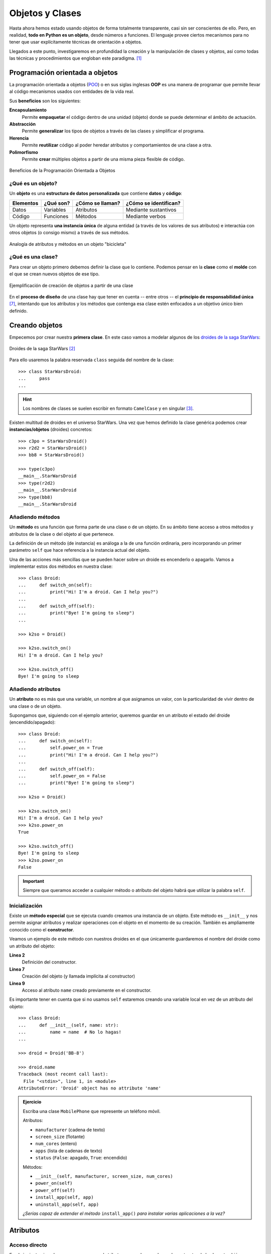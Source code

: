 ################
Objetos y Clases
################

.. image:: img/rabie-madaci-skx1Rn6LW9I-unsplash.jpg

Hasta ahora hemos estado usando objetos de forma totalmente transparente, casi sin ser conscientes de ello. Pero, en realidad, **todo en Python es un objeto**, desde números a funciones. El lenguaje provee ciertos mecanismos para no tener que usar explícitamente técnicas de orientación a objetos.

Llegados a este punto, investigaremos en profundidad la creación y la manipulación de clases y objetos, así como todas las técnicas y procedimientos que engloban este paradigma. [#things-unsplash]_

********************************
Programación orientada a objetos
********************************

La programación orientada a objetos (`POO`_) o en sus siglas inglesas **OOP** es una manera de programar que permite llevar al código mecanismos usados con entidades de la vida real.

Sus **beneficios** son los siguientes:

**Encapsulamiento**
    Permite **empaquetar** el código dentro de una unidad (objeto) donde se puede determinar el ámbito de actuación.
**Abstracción**
    Permite **generalizar** los tipos de objetos a través de las clases y simplificar el programa.
**Herencia**
    Permite **reutilizar** código al poder heredar atributos y comportamientos de una clase a otra.
**Polimorfismo**
    Permite **crear** múltiples objetos a partir de una misma pieza flexible de código.

.. figure:: img/oop.jpg
    :align: center

    Beneficios de la Programación Orientada a Objetos

¿Qué es un objeto?
==================

Un **objeto** es una **estructura de datos personalizada** que contiene **datos** y **código**:

+-----------+-----------+------------------+-----------------------+
| Elementos | ¿Qué son? | ¿Cómo se llaman? | ¿Cómo se identifican? |
+===========+===========+==================+=======================+
| Datos     | Variables | Atributos        | Mediante sustantivos  |
+-----------+-----------+------------------+-----------------------+
| Código    | Funciones | Métodos          | Mediante verbos       |
+-----------+-----------+------------------+-----------------------+

Un objeto representa **una instancia única** de alguna entidad (a través de los valores de sus atributos) e interactúa con otros objetos (o consigo mismo) a través de sus métodos.

.. figure:: img/bike-object.jpg
    :align: center

    Analogía de atributos y métodos en un objeto "bicicleta"

¿Qué es una clase?
==================

Para crear un objeto primero debemos definir la clase que lo contiene. Podemos pensar en la **clase** como el **molde** con el que se crean nuevos objetos de ese tipo.

.. figure:: img/mold.png
    :align: center

    Ejemplificación de creación de objetos a partir de una clase

En el **proceso de diseño** de una clase hay que tener en cuenta -- entre otros -- el **principio de responsabilidad única** [#solid-principles]_, intentando que los atributos y los métodos que contenga esa clase estén enfocados a un objetivo único bien definido.

***************
Creando objetos
***************

Empecemos por crear nuestra **primera clase**. En este caso vamos a modelar algunos de los `droides de la saga StarWars`_:

.. figure:: img/starwars-droids.jpg
    :align: center

    Droides de la saga StarWars [#starwars-droids]_

Para ello usaremos la palabra reservada ``class`` seguida del nombre de la clase::

    >>> class StarWarsDroid:
    ...     pass
    ...

.. hint:: Los nombres de clases se suelen escribir en formato ``CamelCase`` y en singular [#pep8]_.

Existen multitud de droides en el universo StarWars. Una vez que hemos definido la clase genérica podemos crear **instancias/objetos** (droides) concretos::

    >>> c3po = StarWarsDroid()
    >>> r2d2 = StarWarsDroid()
    >>> bb8 = StarWarsDroid()

    >>> type(c3po)
    __main__.StarWarsDroid
    >>> type(r2d2)
    __main__.StarWarsDroid
    >>> type(bb8)
    __main__.StarWarsDroid


Añadiendo métodos
=================

Un **método** es una función que forma parte de una clase o de un objeto. En su ámbito tiene acceso a otros métodos y atributos de la clase o del objeto al que pertenece.

La definición de un método (de instancia) es análoga a la de una función ordinaria, pero incorporando un primer parámetro ``self`` que hace referencia a la instancia actual del objeto.

Una de las acciones más sencillas que se pueden hacer sobre un droide es encenderlo o apagarlo. Vamos a implementar estos dos métodos en nuestra clase::

    >>> class Droid:
    ...     def switch_on(self):
    ...         print("Hi! I'm a droid. Can I help you?")
    ...
    ...     def switch_off(self):
    ...         print("Bye! I'm going to sleep")
    ...

    >>> k2so = Droid()

    >>> k2so.switch_on()
    Hi! I'm a droid. Can I help you?

    >>> k2so.switch_off()
    Bye! I'm going to sleep

Añadiendo atributos
===================

Un **atributo** no es más que una variable, un nombre al que asignamos un valor, con la particularidad de vivir dentro de una clase o de un objeto.

Supongamos que, siguiendo con el ejemplo anterior, queremos guardar en un atributo el estado del droide (encendido/apagado)::

    >>> class Droid:
    ...     def switch_on(self):
    ...         self.power_on = True
    ...         print("Hi! I'm a droid. Can I help you?")
    ...
    ...     def switch_off(self):
    ...         self.power_on = False
    ...         print("Bye! I'm going to sleep")

    >>> k2so = Droid()

    >>> k2so.switch_on()
    Hi! I'm a droid. Can I help you?
    >>> k2so.power_on
    True

    >>> k2so.switch_off()
    Bye! I'm going to sleep
    >>> k2so.power_on
    False

.. important::
    Siempre que queramos acceder a cualquier método o atributo del objeto habrá que utilizar la palabra ``self``.

Inicialización
==============

Existe un **método especial** que se ejecuta cuando creamos una instancia de un objeto. Este método es ``__init__`` y nos permite asignar atributos y realizar operaciones con el objeto en el momento de su creación. También es ampliamente conocido como el **constructor**. 

Veamos un ejemplo de este método con nuestros droides en el que únicamente guardaremos el nombre del droide como un atributo del objeto:

.. code-block::
    :linenos:

    >>> class Droid:
    ...     def __init__(self, name: str):
    ...         self.name = name
    ...

    >>> droid = Droid('BB-8')

    >>> droid.name
    'BB-8'

**Línea 2**
    Definición del constructor.
**Línea 7**
    Creación del objeto (y llamada implícita al constructor)
**Línea 9**
    Acceso al atributo ``name`` creado previamente en el constructor.

Es importante tener en cuenta que si no usamos ``self`` estaremos creando una variable local en vez de un atributo del objeto::

    >>> class Droid:
    ...     def __init__(self, name: str):
    ...         name = name  # No lo hagas!
    ...

    >>> droid = Droid('BB-8')

    >>> droid.name
    Traceback (most recent call last):
      File "<stdin>", line 1, in <module>
    AttributeError: 'Droid' object has no attribute 'name'


.. admonition:: Ejercicio
    :class: exercise

    Escriba una clase ``MobilePhone`` que represente un teléfono móvil.

    Atributos:

    - ``manufacturer`` (cadena de texto)
    - ``screen_size`` (flotante)
    - ``num_cores`` (entero)
    - ``apps`` (lista de cadenas de texto)
    - ``status`` (``False``: apagado, ``True``: encendido)

    Métodos:

    - ``__init__(self, manufacturer, screen_size, num_cores)``
    - ``power_on(self)``
    - ``power_off(self)``
    - ``install_app(self, app)``
    - ``uninstall_app(self, app)``

    *¿Serías capaz de extender el método* ``install_app()`` *para instalar varias aplicaciones a la vez?*

    .. only:: html
    
        | Plantilla: :download:`mobile.py <files/mobile.py>`
        | Tests: :download:`test_mobile.py <files/test_mobile.py>`
        | Lanzar tests: ``pytest -xq test_mobile.py``

*********
Atributos
*********

Acceso directo
==============

En el siguiente ejemplo vemos que, aunque el atributo ``name`` se ha creado en el constructor de la clase, también podemos modificarlo desde "fuera" con un acceso directo::

    >>> class Droid:
    ...     def __init__(self, name: str):
    ...         self.name = name
    ...

    >>> droid = Droid('C-3PO')

    >>> droid.name
    'C-3PO'

    >>> droid.name = 'waka-waka'  # esto sería válido!

.. note::
    Nótese el acceso a los atributos con ``obj.attribute`` en vez de lo que veníamos usando en :ref:`diccionarios <core/datastructures/dicts:diccionarios>` donde hay que escribir "un poco más" ``obj['attribute']``.

Propiedades
===========

Como hemos visto previamente, los atributos definidos en un objeto son accesibles públicamente. Esto puede parecer extraño a personas que vengan de otros lenguajes de programación (véase Java). En Python existe un cierto "sentido de la responsabilidad" a la hora de programar y manejar este tipo de situaciones: Casi todo es posible a priori pero se debe controlar explícitamente.

Una posible solución "pitónica" para la privacidad de los atributos es el uso de **propiedades**. La forma más común de aplicar propiedades es mediante el uso de :ref:`decoradores <core/modularity/functions:Decoradores>`:

- ``@property`` para leer el valor de un atributo.
- ``@name.setter`` para escribir el valor de un atributo.

Veamos un ejemplo en el que estamos ofuscando el nombre del droide a través de propiedades::

    >>> class Droid:
    ...     def __init__(self, name: str):
    ...         self.hidden_name = name
    ...
    ...     @property
    ...     def name(self) -> str:
    ...         print('inside the getter')
    ...         return self.hidden_name
    ...
    ...     @name.setter
    ...     def name(self, name: str) -> None:
    ...         print('inside the setter')
    ...         self.hidden_name = name
    ...

    >>> droid = Droid('N1-G3L')

    >>> droid.name
    inside the getter
    'N1-G3L'

    >>> droid.name = 'Nigel'
    inside the setter

    >>> droid.name
    inside the getter
    'Nigel'

En cualquier caso, seguimos pudiendo acceder directamente a ``.hidden_name``::

    >>> droid.hidden_name
    'Nigel'

Incluso podemos cambiar su valor::

    >>> droid.hidden_name = 'waka-waka'

    >>> droid.name
    inside the getter
    'waka-waka'

Valores calculados
------------------

Una propiedad también se puede usar para devolver un **valor calculado** (o computado).

A modo de ejemplo, supongamos que la altura del periscopio de los droides astromecánicos se calcula siempre como un porcentaje de su altura. Veamos cómo implementarlo::

    >>> class AstromechDroid:
    ...     def __init__(self, name: str, height: float):
    ...         self.name = name
    ...         self.height = height
    ...
    ...     @property
    ...     def periscope_height(self) -> float:
    ...         return 0.3 * self.height
    ...

    >>> droid = AstromechDroid('R2-D2', 1.05)

    >>> droid.periscope_height  # podemos acceder como atributo
    0.315

    >>> droid.periscope_height = 10  # no podemos modificarlo
    Traceback (most recent call last):
      File "<stdin>", line 1, in <module>
    AttributeError: can't set attribute

Las propiedades **no pueden recibir parámetros** ya que no tiene sentido semánticamente::

    >>> class AstromechDroid:
    ...     def __init__(self, name: str, height: float):
    ...         self.name = name
    ...         self.height = height
    ...
    ...     @property
    ...     def periscope_height(self, from_ground: bool = False) -> float:
    ...         height_factor = 1.3 if from_ground else 0.3
    ...         return height_factor * self.height
    ...

    >>> droid = AstromechDroid('R2-D2', 1.05)

    >>> droid.periscope_height
    0.315

    >>> droid.periscope_height(from_ground=True)
    Traceback (most recent call last):
      File "<stdin>", line 1, in <module>
    TypeError: 'float' object is not callable

En este caso tendríamos que implementar un método para resolver el escenario planteado.

.. hint:: La ventaja de usar valores calculados sobre simples atributos es que el cambio de valor en un atributo no asegura que actualicemos otro atributo, y además siempre podremos modificar directamente el valor del atributo, con lo que podríamos obtener efectos colaterales indeseados.


Ocultando atributos
===================

Python tiene una convención sobre aquellos atributos que queremos hacer **"privados"** (u ocultos): comenzar el nombre con doble subguión ``__``

.. code-block::

    >>> class Droid:
    ...     def __init__(self, name: str):
    ...         self.__name = name
    ...

    >>> droid = Droid('BC-44')

    >>> droid.__name  # efectivamente no aparece como atributo
    Traceback (most recent call last):
      File "<stdin>", line 1, in <module>
    AttributeError: 'Droid' object has no attribute '__name'

Lo que realmente ocurre tras el telón se conoce como "*name mangling*" y consiste en modificar el nombre del atributo incorporado la clase como un prefijo. Sabiendo esto podemos acceder al valor del atributo supuestamente privado::

    >>> droid._Droid__name
    'BC-44'

.. note::
    La filosofía de Python permite hacer casi cualquier cosa con los objetos que se manejan, eso sí, el sentido de la responsabilidad se traslada a la persona que desarrolla e incluso a la persona que hace uso del objeto.

Atributos de clase
==================

Podemos asignar atributos a las clases y serán heredados por todos los objetos instanciados de esa clase.

A modo de ejemplo, en un principio, todos los droides están diseñados para que obedezcan a su dueño. Esto lo conseguiremos a nivel de clase, salvo que ese comportamiento se sobreescriba::

    >>> class Droid:
    ...     obeys_owner = True  # obedece a su dueño
    ...

    >>> good_droid = Droid()
    >>> good_droid.obeys_owner
    True

    >>> t1000 = Droid()  # T-1000 (Terminator)
    >>> t1000.obeys_owner = False
    >>> t1000.obeys_owner
    False

    >>> Droid.obeys_owner  # el cambio no afecta a nivel de clase
    True

.. tip::
    Los atributos de clase son accesibles tanto desde la clase como desde las instancias creadas.

A tener en cuenta lo siguiente:

- Si modificamos un atributo de clase desde un objeto, sólo modificamos el valor en el objeto y no en la clase.
- Si modificamos un atributo de clase desde una clase, **modificamos el valor en todos los objetos pasados y futuros**.

Veamos un ejemplo de esto último:

.. code-block::
    :emphasize-lines: 13

    >>> class Droid:
    ...     obeys_owner = True
    ...

    >>> droid1 = Droid()
    >>> droid1.obeys_owner
    True

    >>> droid2 = Droid()
    >>> droid2.obeys_owner
    True

    >>> Droid.obeys_owner = False  # cambia pasado y futuro

    >>> droid1.obeys_owner
    False
    >>> droid2.obeys_owner
    False

    >>> droid3 = Droid()
    >>> droid3.obeys_owner
    False

*******
Métodos
*******

Métodos de instancia
====================

Un **método de instancia** es un método que modifica o accede al estado del objeto al que hace referencia. Recibe ``self`` como primer parámetro, el cual se convierte en el propio objeto sobre el que estamos trabajando. Python envía este argumento de forma transparente: no hay que pasarlo como argumento.

Veamos un ejemplo en el que, además del constructor, creamos un método de instancia para desplazar un droide:

.. code-block::
    :emphasize-lines: 6

    >>> class Droid:
    ...     def __init__(self, name: str):  # método de instancia -> constructor
    ...         self.name = name
    ...         self.covered_distance = 0
    ...
    ...     def move_up(self, steps: int) -> None:  # método de instancia
    ...         self.covered_distance += steps
    ...         print(f'Moving {steps} steps')
    ...

    >>> droid = Droid('C1-10P')

    >>> droid.move_up(10)
    Moving 10 steps

Métodos de clase
================

Un **método de clase** es un método que modifica o accede al estado de la clase a la que hace referencia. Recibe ``cls`` como primer parámetro, el cual se convierte en la propia clase sobre la que estamos trabajando. Python envía este argumento de forma transparente. La identificación de estos métodos se completa aplicando el decorador ``@classmethod`` a la función.

Veamos un ejemplo en el que implementamos un método de clase que indica el número de droides que hemos creado:

.. code-block::
    :emphasize-lines: 7,8

    >>> class Droid:
    ...     count = 0
    ...
    ...     def __init__(self):
    ...         Droid.count += 1
    ...
    ...     @classmethod
    ...     def total_droids(cls) -> None:
    ...         print(f'{cls.count} droids built so far!')
    ...

    >>> droid1 = Droid()
    >>> droid2 = Droid()
    >>> droid3 = Droid()

    >>> Droid.total_droids()
    3 droids built so far!

.. hint::
    El nombre ``cls`` es sólo una convención. Este parámetro puede llamarse de otra manera, pero seguir el estándar ayuda a la legibilidad.

Métodos estáticos
=================

Un **método estático** es un método que no "debería" modificar el estado del objeto ni de la clase. No recibe ningún parámetro especial. La identificación de estos métodos se completa aplicando el decorador ``@staticmethod`` a la función.

Veamos un ejemplo en el que creamos un método estático para devolver las categorías de droides que existen en StarWars:

.. code-block::
    :emphasize-lines: 5,6

    >>> class Droid:
    ...     def __init__(self):
    ...         pass
    ...
    ...     @staticmethod
    ...     def get_droids_categories() -> list[str]:
    ...         return ['Messeger', 'Astromech', 'Power', 'Protocol']
    ...

    >>> Droid.get_droids_categories()
    ['Messeger', 'Astromech', 'Power', 'Protocol']

Métodos decorados
-----------------

Es posible que, según el escenario, queramos decorar ciertos métodos de nuestra clase. Esto es posible siguiendo la misma estructura de :ref:`decoradores <core/modularity/functions:decoradores>` que ya hemos visto, pero con ciertos matices.

A continuación un ejemplo en el que creamos un decorador para auditar las acciones de un droide y saber quién ha hecho qué::

    >>> class Droid:
    ...     @staticmethod
    ...     def audit(method):
    ...         def wrapper(self, *args, **kwargs):
    ...             print(f'Droid {self.name} running {method.__name__}')
    ...             return method(self, *args, **kwargs)
    ...         return wrapper
    ...
    ...     def __init__(self, name: str):
    ...         self.name = name
    ...         self.pos = [0, 0]
    ...
    ...     @audit
    ...     def move(self, x: int, y: int):
    ...         self.pos[0] += x
    ...         self.pos[1] += y
    ...
    ...     @audit
    ...     def reset(self):
    ...         self.pos = [0, 0]
    
    >>> droid = Droid('B1')
    
    >>> droid.move(1, 1)
    Droid B1 running move
    
    >>> droid.reset()
    Droid B1 running reset

El decorador se puede poner dentro o fuera de la clase. Por una cuestión de encapsulamiento podría tener sentido dejarlo dentro de la clase como método estático.

.. tip::
    También es posible aplicar esta misma técnica usando :ref:`decoradores con parámetros <core/modularity/functions:decoradores con parámetros>`.

Métodos mágicos
===============

|advlev|

Cuando escribimos ``'hello world' * 3`` ¿cómo sabe el objeto ``'hello world'`` lo que debe hacer para multiplicarse con el objeto entero ``3``? O dicho de otra forma, ¿cuál es la implementación del operador ``*`` para "strings" e "int"? En valores numéricos puede parecer evidente (siguiendo los operadores matemáticos), pero no es así para otros objetos.  La solución que proporciona Python para estas (y otras) situaciones son los **métodos mágicos**.

Los métodos mágicos empiezan y terminan por doble subguión ``__`` (es por ello que también se les conoce como "dunder-methods"). Uno de los "dunder-methods" más famosos es el constructor de una clase: ``__init__()``.

.. important:: Digamos que los métodos mágicos se "disparan" de manera transparente cuando utilizamos ciertas estructuras y expresiones del lenguaje.

Para el caso de los operadores, existe un método mágico asociado (que podemos personalizar). Por ejemplo la comparación de dos objetos se realiza con el método ``__eq__()``:

.. figure:: img/magic-methods.png
    :align: center

    Equivalencia entre operador y método mágico

Extrapolando esta idea a nuestro universo StarWars, podríamos establecer que dos droides son iguales si su nombre es igual, independientemente de que tengan distintos números de serie:

.. code-block::
    :emphasize-lines: 6,7

    >>> class Droid:
    ...     def __init__(self, name: str, serial_number: int):
    ...         self.name = name
    ...         self.serial_number = serial_number
    ...
    ...     def __eq__(self, droid: Droid) -> bool:
    ...         return self.name == droid.name
    ...

    >>> droid1 = Droid('C-3PO', 43974973242)
    >>> droid2 = Droid('C-3PO', 85094905984)

    >>> droid1 == droid2  # llamada implícita a __eq__
    True

    >>> droid1.__eq__(droid2)
    True

.. tip::
    | Para poder utilizar la anotación de tipo ``Droid`` necesitamos añadir la siguiente línea al principio de nuestro código:  
    | ``from __future__ import annotations``
    

.. figure:: img/magic-methods-list.jpg
    :align: center

    Métodos mágicos para comparaciones y operaciones matemáticas

.. note:: Los métodos mágicos no sólo están restringidos a operadores de comparación o matemáticos. Existen muchos otros en la documentación oficial de Python, donde son llamados `métodos especiales`_.

Veamos un ejemplo en el que "sumamos" dos droides. Esto se podría ver como una fusión. Supongamos que la suma de dos droides implica: a) que el nombre del droide resultante es la concatenación de los nombres de los droides de entrada; b) que la energía del droide resultante es la suma de la energía de los droides de entrada::

    >>> class Droid:
    ...     def __init__(self, name: str, power: int):
    ...         self.name = name
    ...         self.power = power
    ...
    ...     def __add__(self, other: Droid) -> Droid:
    ...         new_name = self.name + '-' + other.name
    ...         new_power = self.power + other.power
    ...         return Droid(new_name, new_power)  # Hay que devolver un objeto de tipo Droid
    ...

    >>> droid1 = Droid('C3PO', 45)
    >>> droid2 = Droid('R2D2', 91)

    >>> droid3 = droid1 + droid2

    >>> print(f'Fusion droid:\n{droid3.name} with power {droid3.power}')
    Fusion droid:
    C3PO-R2D2 with power 136

.. tip::
    En este tipo de métodos mágicos el parámetro suele llamarse ``other`` haciendo referencia al "otro" objeto que entra en la operación. Es una convención.

Sobrecarga de operadores
------------------------

¿Y si sumamos un droide con un entero? Supongamos que nuestra semántica es que si sumamos un número entero a un droide, éste aumenta su energía en el valor sumado. ¿Podríamos añadir también este comportamiento al operador suma?

Aunque en Python no existe técnicamente la "sobrecarga de funciones", sí que podemos simularla identificando el tipo del objeto que nos pasan y realizando acciones en base a ello:

.. code-block::
    :emphasize-lines: 7,10

    >>> class Droid:
    ...     def __init__(self, name: str, power: int):
    ...         self.name = name
    ...         self.power = power
    ...
    ...     def __add__(self, other: Droid | int) -> Droid:
    ...         if isinstance(other, Droid):
    ...             new_name = self.name + '-' + other.name
    ...             new_power = self.power + other.power
    ...         if isinstance(other, int):
    ...             new_name = self.name
    ...             new_power = self.power + other
    ...         return Droid(new_name, new_power)
    ...

    >>> droid = Droid('L3-37', 75)

    >>> powerful_droid = droid + 25

    >>> powerful_droid.power
    100

``__str__``
-----------

Uno de los métodos mágicos más utilizados es ``__str__`` y permite establecer la forma en la que un objeto es representado como *cadena de texto*::

    >>> class Droid:
    ...     def __init__(self, name: str, serial_number: int):
    ...         self.serial_number = serial_number
    ...         self.name = name
    ...
    ...     def __str__(self) -> str:
    ...         return f'🤖 Droid "{self.name}" serial-no {self.serial_number}'
    ...

    >>> droid = Droid('K-2SO', 8403898409432)

    >>> print(droid)  # llamada a droid.__str__()
    🤖 Droid "K-2SO" serial-no 8403898409432

    >>> str(droid)
    '🤖 Droid "K-2SO" serial-no 8403898409432'

    >>> f'Droid -> {droid}'
    'Droid -> 🤖 Droid "K-2SO" serial-no 8403898409432'

.. admonition:: Ejercicio
    :class: exercise

    Defina una clase ``Fraction`` que represente una fracción con numerador y denominador enteros y utilice los métodos mágicos para poder sumar, restar, multiplicar y dividir estas fracciones.

    Además de esto, necesitaremos:

    - ``gcd(a, b)`` como **método estático** siguiendo el *algoritmo de Euclides* para calcular el máximo común divisor entre ``a`` y ``b``.
    - ``__init__(self, num, den)`` para construir una fracción (incluyendo simplificación de sus términos mediante el método ``gcd()``.
    - ``__str__(self)`` para representar una fracción.

    Algoritmo de Euclides::

        def gcd(a: int, b: int) -> int:
            ''' Algoritmo de Euclides para el cálculo del Máximo Común Divisor. '''
            while b > 0:
                a, b = b, a % b
            return a

    Compruebe que se cumplen las siguientes igualdades:

    .. math::

        \bigg[ \frac{25}{30} + \frac{40}{45} = \frac{31}{18} \bigg] \hspace{5mm}
        \bigg[ \frac{25}{30} - \frac{40}{45} = \frac{-1}{18} \bigg] \hspace{5mm}
        \bigg[ \frac{25}{30} * \frac{40}{45} = \frac{20}{27} \bigg] \hspace{5mm}
        \bigg[ \frac{25}{30} / \frac{40}{45} = \frac{15}{16} \bigg]

    .. only:: html
    
        | Plantilla: :download:`fraction.py <files/fraction.py>`
        | Tests: :download:`test_fraction.py <files/test_fraction.py>`
        | Lanzar tests: ``pytest -xq test_fraction.py``

Gestores de contexto
--------------------

Otra de las aplicaciones de los métodos mágicos (especiales) que puede ser interesante es la de los **gestores de contexto**. Se trata de un bloque de código en Python que engloba una serie de acciones a la entrada y a la salida del mismo.

Hay dos métodos que son utilizados para implementar los gestores de contexto:

``__enter__()``
    Acciones que se llevan a cabo al entrar al contexto.
``__exit__()``
    Acciones que se llevan a cabo al salir del contexto.

Veamos un ejemplo en el que implementamos un gestor de contexto que mide tiempos de ejecución::

    >>> from time import time

    >>> class Timer():
    ...     def __enter__(self):
    ...         self.start = time()
    ...
    ...     def __exit__(self, exc_type, exc_value, exc_traceback):
    ...         # Omit exception handling
    ...         self.end = time()
    ...         exec_time = self.end - self.start
    ...         print(f'Execution time (seconds): {exec_time:.5f}')
    ...

Ahora podemos probar nuestro gestor de contexto con un ejemplo concreto. La forma de "activar" el contexto es usar la sentencia ``with`` seguida del símbolo que lo gestiona::

    >>> with Timer():
    ...     for _ in range(1_000_000):
    ...         x = 2 ** 20
    ...
    Execution time (seconds): 0.05283

    >>> with Timer():
    ...     x = 0
    ...     for _ in range(1_000_000):
    ...         x += 2 ** 20
    ...
    Execution time (seconds): 0.08749

Volviendo a los droides de la saga StarWars, vamos a crear un gestor de contexto que "congele" un droide para resetear su distancia recorrida::

    >>> class Droid:
    ...     def __init__(self, name: str):
    ...         self.name = name
    ...         self.covered_distance = 0
    ...
    ...     def move_up(self, steps: int) -> None:
    ...         self.covered_distance += steps
    ...         print(f'Moving {steps} steps')
    ...
    
    >>> class FrozenDroid:  # Gestor de contexto!
    ...     def __enter__(self, name: str):
    ...         self.droid = Droid(name)
    ...         return self.droid
    ...     def __exit__(self, *args):
    ...         self.droid.covered_distance = 0
    ...

Veamos este gestor de contexto en acción::

    >>> with FrozenDroid() as droid:
    ...     droid.move_up(10)
    ...     droid.move_up(20)
    ...     droid.move_up(30)
    ...     print(droid.covered_distance)
    ...
    Moving 10 steps
    Moving 20 steps
    Moving 30 steps
    60

    >>> droid.covered_distance  # Distancia reseteada!
    0

********
Herencia
********

|intlev|

La **herencia** consiste en **construir una nueva clase partiendo de una clase existente**, pero que añade o modifica ciertos aspectos. La herencia se considera una buena práctica de programación tanto para *reutilizar código* como para *realizar generalizaciones*.

.. figure:: img/inheritance.jpg
    :align: center

    Nomenclatura de clases en la herencia [#freepik-icons]_

.. note:: Cuando se utiliza herencia, la clase derivada, de forma automática, puede usar todo el código de la clase base sin necesidad de copiar nada explícitamente.

Heredar desde una clase base
============================

Para que una clase "herede" de otra, basta con indicar la clase base entre paréntesis en la definición de la clase derivada.

Sigamos con el ejemplo: Una de las grandes categorías de droides en StarWars es la de `droides de protocolo`_. Vamos a crear una herencia sobre esta idea::

    >>> class Droid:
    ...     ''' Clase Base '''
    ...     pass
    ...

    >>> class ProtocolDroid(Droid):
    ...     ''' Clase Derivada '''
    ...     pass
    ...

    >>> issubclass(ProtocolDroid, Droid)  # comprobación de herencia
    True

    >>> r2d2 = Droid()
    >>> c3po = ProtocolDroid()

Vamos a añadir un par de métodos a la clase base, y analizar su comportamiento::

    >>> class Droid:
    ...     def switch_on(self):
    ...         print("Hi! I'm a droid. Can I help you?")
    ...
    ...     def switch_off(self):
    ...         print("Bye! I'm going to sleep")
    ...

    >>> class ProtocolDroid(Droid):
    ...     pass
    ...

    >>> r2d2 = Droid()
    >>> c3po = ProtocolDroid()

    >>> r2d2.switch_on()
    Hi! I'm a droid. Can I help you?

    >>> c3po.switch_on()  # método heredado de Droid
    Hi! I'm a droid. Can I help you?

    >>> r2d2.switch_off()
    Bye! I'm going to sleep

Sobreescribir un método
=======================

Como hemos visto, una clase derivada hereda todo lo que tiene su clase base. Pero en muchas ocasiones nos interesa modificar el comportamiento de esta herencia.

En el ejemplo vamos a modificar el comportamiento del método ``switch_on()`` para la clase derivada::

    >>> class Droid:
    ...     def switch_on(self):
    ...         print("Hi! I'm a droid. Can I help you?")
    ...
    ...     def switch_off(self):
    ...         print("Bye! I'm going to sleep")
    ...

    >>> class ProtocolDroid(Droid):
    ...     def switch_on(self):
    ...         print("Hi! I'm a PROTOCOL droid. Can I help you?")
    ...

    >>> r2d2 = Droid()
    >>> c3po = ProtocolDroid()

    >>> r2d2.switch_on()
    Hi! I'm a droid. Can I help you?

    >>> c3po.switch_on()  # método heredado pero sobreescrito
    Hi! I'm a PROTOCOL droid. Can I help you?

Añadir un método
================

La clase derivada también puede añadir métodos que no estaban presentes en su clase base. En el siguiente ejemplo vamos a añadir un método ``translate()`` que permita a los *droides de protocolo* traducir cualquier mensaje:

.. code-block::
    :emphasize-lines: 13

    >>> class Droid:
    ...     def switch_on(self):
    ...         print("Hi! I'm a droid. Can I help you?")
    ...
    ...     def switch_off(self):
    ...         print("Bye! I'm going to sleep")
    ...

    >>> class ProtocolDroid(Droid):
    ...     def switch_on(self):
    ...         print("Hi! I'm a PROTOCOL droid. Can I help you?")
    ...
    ...     def translate(self, msg: str, *, from_lang: str) -> str:
    ...         ''' Translate from language to Human understanding '''
    ...         return f'{msg} means "ZASCA" in {from_lang}'

    >>> r2d2 = Droid()
    >>> c3po = ProtocolDroid()

    >>> c3po.translate('kiitos', from_lang='Huttese')  # idioma de Watoo
    kiitos means "ZASCA" in Huttese

    >>> r2d2.translate('kiitos', from_lang='Huttese')  # droide genérico no puede traducir
    Traceback (most recent call last):
      File "<stdin>", line 1, in <module>
    AttributeError: 'Droid' object has no attribute 'translate'

Con esto ya hemos aportado una personalidad diferente a los droides de protocolo, a pesar de que heredan de la clase genérica de droides de StarWars.

Accediendo a la clase base
==========================

Puede darse la situación en la que tengamos que acceder desde la clase derivada a métodos o atributos de la clase base. Python ofrece ``super()`` como mecanismo para ello.

Veamos un ejemplo más elaborado con nuestros droides:

.. code-block::
    :emphasize-lines: 8

    >>> class Droid:
    ...     def __init__(self, name: str):
    ...         self.name = name
    ...

    >>> class ProtocolDroid(Droid):
    ...     def __init__(self, name: str, languages: list[str]):
    ...         super().__init__(name)  # llamada al constructor de la clase base
    ...         self.languages = languages
    ...

    >>> droid = ProtocolDroid('C-3PO', ['Ewokese', 'Huttese', 'Jawaese'])

    >>> droid.name  # fijado en el constructor de la clase base
    'C-3PO'

    >>> droid.languages  # fijado en el constructor de la clase derivada
    ['Ewokese', 'Huttese', 'Jawaese']    

Herencia múltiple
=================

|advlev|

Aunque no está disponible en todos los lenguajes de programación, Python sí permite heredar de **múltiples clases base**.

Si en una clase se hace referencia a un método o atributo que no existe, Python lo buscará en todas sus clases base. Es posible que exista una *colisión* en caso de que el método o el atributo buscado esté, a la vez, en varias clases base. En este caso, Python resuelve el conflicto a través del **orden de resolución de métodos** [#mro]_.

Supongamos que queremos modelar la siguiente estructura de clases con *herencia múltiple*:

.. figure:: img/multiple-inheritance.jpg
    :align: center

    Ejemplo de herencia múltiple [#starwars-fandom]_
   
.. code-block::
    :emphasize-lines: 16,20

    >>> class Droid:
    ...     def greet(self):
    ...         return 'Here a droid'
    ...

    >>> class ProtocolDroid(Droid):
    ...     def greet(self):
    ...         return 'Here a protocol droid'
    ...

    >>> class AstromechDroid(Droid):
    ...     def greet(self):
    ...         return 'Here an astromech droid'
    ...

    >>> class SuperDroid(ProtocolDroid, AstromechDroid):
    ...     pass
    ...

    >>> class HyperDroid(AstromechDroid, ProtocolDroid):
    ...     pass
    

Todas las clases en Python disponen de un método especial llamado ``mro()`` que devuelve una lista de las clases que se visitarían en caso de acceder a un método o a un atributo. También existe el atributo ``__mro__`` como una tupla de esas mismas clases::

    >>> SuperDroid.mro()
    [__main__.SuperDroid,
     __main__.ProtocolDroid,
     __main__.AstromechDroid,
     __main__.Droid,
     object]

    >>> HyperDroid.__mro__
    (__main__.HyperDroid,
     __main__.AstromechDroid,
     __main__.ProtocolDroid,
     __main__.Droid,
     object)

Veamos el resultado de la llamada a los métodos definidos::

    >>> super_droid = SuperDroid()
    >>> hyper_droid = HyperDroid()

    >>> super_droid.greet()
    'Here a protocol droid'

    >>> hyper_droid.greet()
    'Here an astromech droid'

Todos los objetos en Python heredan, en primera instancia, de ``object``. Esto se puede comprobar con el correspondiente ``mro()`` de cada objeto::

    >>> int.mro()
    [int, object]

    >>> str.mro()
    [str, object]

    >>> float.mro()
    [float, object]

    >>> tuple.mro()
    [tuple, object]

    >>> list.mro()
    [list, object]

    >>> bool.mro()  # Un booleano también es un entero!
    [bool, int, object]

Mixins
======

Hay situaciones en la que nos interesa incorporar una clase base "independiente" de la jerarquía establecida, y sólo a efectos de **tareas auxiliares**. Esta aproximación podría ayudar a evitar *colisiones* en métodos o atributos reduciendo la ambigüedad que añade la herencia múltiple. Estas clases auxiliares reciben el nombre de **"mixins"**.

Veamos un ejemplo en el que usamos un "mixin" para mostrar las variables de un objeto::

    >>> class Instrospection:
    ...     def dig(self):
    ...         print(vars(self))  # vars devuelve las variables del argumento
    ...
    ... class Droid(Instrospection):
    ...     pass
    ...

    >>> droid = Droid()

    >>> droid.code = 'DN-LD'
    >>> droid.num_feet = 2
    >>> droid.type = 'Power Droid'

    >>> droid.dig()
    {'code': 'DN-LD', 'num_feet': 2, 'type': 'Power Droid'}

.. admonition:: Ejercicio
    :class: exercise

    Dada la siguiente estructura/herencia que representa diferentes clases de ficheros:

    .. image:: img/files-inheritance.jpg

    Se pide lo siguiente:

    1. Cree las **3 clases** de la imagen anterior con la herencia señalada.
    2. Cree un objeto de tipo ``VideoFile`` con las siguientes características:

        - ``path``: /home/python/vanrossum.mp4
        - ``codec``: h264
        - ``geoloc``: (23.5454, 31.4343)
        - ``duration``: 487
        - ``dimensions``: (1920, 1080)
    3. Añada el contenido ``'audio/ogg'`` al fichero.
    4. Añada el contenido ``'video/webm'`` al fichero.
    5. Imprima por pantalla la ``info()`` de este objeto (el método ``info()`` debería retornar ``str`` y debería hacer uso de los métodos ``info()`` de las clases base).

    Salida esperada::

        /home/python/vanrossum.mp4 [size=19B]      # self.info() de File
        Codec: h264                                # ┐ 
        Geolocalization: (23.5454, 31.4343)        # ├ self.info() de MediaFile
        Duration: 487s                             # ┘ 
        Dimensions: (1920, 1080)                   # self.info() de VideoFile

    ► El método ``size()`` debe devolver el número total de caracteres sumando las longitudes de los elementos del atributo ``contents``.

    .. only:: html
    
        |solution| :download:`file-inheritance.py <files/file-inheritance.py>`

Agregación y composición
========================

Aunque la herencia de clases nos permite modelar una gran cantidad de casos de uso en términos de "**is-a**" (*es un*), existen muchas otras situaciones en las que la agregación o la composición son una mejor opción. En este caso una clase se compone de otras clases: hablamos de una relación "**has-a**" (*tiene un*).

Hay una sutil diferencia entre agregación y composición:

- La **composición** implica que el objeto utilizado no puede "funcionar" sin la presencia de su propietario.
- La **agregación** implica que el objeto utilizado puede funcionar por sí mismo.

.. figure:: img/aggregation-composition.jpg
    :align: center

    Agregación vs. Composición [#freepik-icons]_

Veamos un ejemplo de **agregación** en el que añadimos una herramienta a un droide::

    >>> class Tool:
    ...     def __init__(self, name: str):
    ...         self.name = name
    ...
    ...     def __str__(self):
    ...         return self.name.upper()
    ...
    ... class Droid:
    ...     def __init__(self, name: str, serial_number: int, tool: Tool):
    ...         self.name = name
    ...         self.serial_number = serial_number
    ...         self.tool = tool  # agregación
    ...
    ...     def __str__(self):
    ...         return f'Droid {self.name} armed with a {self.tool}'
    ...

    >>> lighter = Tool('lighter')
    >>> bb8 = Droid('BB-8', 48050989085439, lighter)

    >>> print(bb8)
    Droid BB-8 armed with a LIGHTER

*********
Iterables
*********

|advlev|

Un objeto en Python se dice **iterable** si implementa el **protocolo de iteración**. Este protocolo permite "entregar" un valor de cada vez en forma de secuencia.

Hay muchos tipos de datos iterables en Python que ya hemos visto: cadenas de texto, listas, tuplas, conjuntos, diccionarios, etc.

Para ser un **objeto iterable** sólo es necesario implementar el método mágico ``__iter__()``. Este método debe proporcionar una referencia al **objeto iterador** que es quien se encargará de desarrollar el protocolo de iteración a través del método mágico ``__next__()``.

.. figure:: img/iterables.png
    :align: center

    Protocolo de iteración

.. tip::
    **Spoiler**: Un objeto iterable también puede ser su propio iterador.

Veamos un ejemplo del universo StarWars. Vamos a partir de un modelo muy sencillo de droide::

    >>> class Droid:
    ...     def __init__(self, serial: str):
    ...         self.serial = serial * 5  # just for fun!
    ...
    ...     def __repr__(self):
    ...         return f'Droid: SN={self.serial}'

Vamos a implementar una factoría de droides (`Geonosis`_) como un iterable::

    >>> class Geonosis:
    ...     def __init__(self, num_droids: int):
    ...         self.droids = [Droid(str(i)) for i in range(num_droids)]
    ...         self.num_droids = num_droids
    ...         self.pointer = 0
    ...
    ...     def __iter__(self):
    ...         # El iterador es el propio objeto!
    ...         return self
    ...
    ...     def __next__(self):
    ...         # Protocolo de iteración
    ...         if self.pointer >= self.num_droids:
    ...             raise StopIteration
    ...         droid = self.droids[self.pointer]
    ...         self.pointer += 1
    ...         return droid
    ...

Ahora podemos recorrer el iterable y obtener los droides que genera la factoría::

    >>> for droid in Geonosis(10):
    ...     print(droid)
    ...
    Droid: SN=00000
    Droid: SN=11111
    Droid: SN=22222
    Droid: SN=33333
    Droid: SN=44444
    Droid: SN=55555
    Droid: SN=66666
    Droid: SN=77777
    Droid: SN=88888
    Droid: SN=99999

Cuando utilizamos un bucle ``for`` para recorrer los elementos de un iterable, ocurren varias cosas:

1. Se obtiene el objeto iterador del iterable.
2. Se hacen llamadas sucesivas a ``next()`` sobre dicho iterador para obtener cada elemento del iterable.
3. Se para la iteración cuando el iterador lanza la excepción ``StopIteration``.

Iterables desde fuera
=====================

Ahora que conocemos las interiodades de los iterables, podemos ver qué ocurre si los usamos desde un enfoque más funcional.

En primer lugar hay que controlar el uso de los **métodos mágicos en el protocolo de iteración**:

- ``__iter()__`` se invoca cuando se hace uso de la función ``iter()``.
- ``__next()__`` se invoca cuando se hace uso de la función ``next()``.

Si esto es así, podríamos generar droides de una forma algo "peculiar"::

    >>> factory = Geonosis(3)

    >>> factory_iterator = iter(factory)

    >>> next(factory_iterator)
    Droid: SN=00000
    >>> next(factory_iterator)
    Droid: SN=11111
    >>> next(factory_iterator)
    Droid: SN=22222

    >>> next(factory_iterator)
    Traceback (most recent call last):
      File "<stdin>", line 1, in <module>
    StopIteration

Se da la circunstancia de que, en este caso, **no tenemos que crear el iterador** para poder obtener nuevos elementos::

    >>> next(Geonosis(3))
    Droid: SN=00000

Esto básicamente se debe a que **el iterador es el propio iterable**::

    >>> geon = Geonosis(3)
    >>> geon == iter(geon)
    True

Otra característica importante es que **los iterables se agotan**. Lo podemos comprobar con el siguiente código::

    >>> geon = Geonosis(3)

    >>> for droid in geon:
    ...     print(droid)
    ...
    Droid: SN=00000
    Droid: SN=11111
    Droid: SN=22222

    >>> for droid in geon:
    ...     print(droid)
    ... # Salida vacía!

.. admonition:: Ejercicio

    pycheck_: **fibonacci_iterable**

Ejemplos de iterables
=====================

Vamos a analizar herramientas ya vistas -- entendiendo mejor su funcionamiento interno -- en base a lo que ya sabemos sobre iterables.

Enumeración
-----------

.. code-block::

    >>> tool = enumerate([1, 2, 3])

    >>> iter(tool) is not None  # es iterable!
    True

    >>> iter(tool) == tool  # es su propio iterador!
    True

    >>> next(tool)
    (0, 1)
    >>> next(tool)
    (1, 2)
    >>> next(tool)
    (2, 3)

    >>> next(tool)  # protocolo de iteración!
    Traceback (most recent call last):
      File "<stdin>", line 1, in <module>
    StopIteration

Rangos
------

.. code-block::

    >>> tool = range(1, 4)

    >>> iter(tool) is not None  # es iterable!
    True

    >>> iter(tool) == tool  # usa otro iterador!
    False

    >>> tool_iterator = iter(tool)

    >>> tool_iterator
    <range_iterator at 0x1100e6d60>

    >>> next(tool_iterator)
    1
    >>> next(tool_iterator)
    2
    >>> next(tool_iterator)
    3

    >>> next(tool_iterator)  # protocolo de iteración!
    Traceback (most recent call last):
      File "<stdin>", line 1, in <module>
    StopIteration

.. note::
    Los objetos de tipo ``range`` representan una secuencia inmutable de números. La ventaja de usar este tipo de objetos es que siempre se usa una cantidad fija (y pequeña) de memoria, independientemente del rango que represente (ya que solamente necesita almacenar los valores para ``start``, ``stop`` y ``step``, y calcula los valores intermedios a medida que los va necesitando).

Invertido
---------

.. code-block::

    >>> tool = reversed([1, 2, 3])

    >>> iter(tool) is not None  # es iterable!
    True

    >>> iter(tool) == tool  # es su propio iterador!
    True

    >>> next(tool)
    3
    >>> next(tool)
    2
    >>> next(tool)
    1

    >>> next(tool)  # protocolo de iteración!
    Traceback (most recent call last):
      File "<stdin>", line 1, in <module>
    StopIteration

Comprimir
---------

.. code-block::

    >>> tool = zip([1, 2], [3, 4])

    >>> iter(tool) is not None  # es iterable!
    True

    >>> iter(tool) == tool  # es su propio iterador!
    True

    >>> next(tool)
    (1, 3)
    >>> next(tool)
    (2, 4)

    >>> next(tool)  # protocolo de iteración!
    Traceback (most recent call last):
      File "<stdin>", line 1, in <module>
    StopIteration

Generadores
-----------

.. code-block::

    >>> def seq(n):
    ...     for i in range(1, n+1):
    ...         yield i
    ...

    >>> tool = seq(3)

    >>> iter(tool) is not None  # es iterable!
    True

    >>> iter(tool) == tool  # es su propio iterador!
    True

    >>> next(tool)
    1
    >>> next(tool)
    2
    >>> next(tool)
    3

    >>> next(tool)  # protocolo de iteración!
    Traceback (most recent call last):
      File "<stdin>", line 1, in <module>
    StopIteration

.. seealso::
    Esto mismo se puede aplicar a expresiones generadoras.

Listas
------

.. code-block::

    >>> tool = [1, 2, 3]

    >>> iter(tool) is not None  # es iterable!
    True

    >>> iter(tool) == tool  # usa otro iterador!
    False

    >>> tool_iterator = iter(tool)

    >>> tool_iterator
    <list_iterator at 0x1102492d0>

    >>> next(tool_iterator)
    1
    >>> next(tool_iterator)
    2
    >>> next(tool_iterator)
    3

    >>> next(tool_iterator)  # protocolo de iteración!
    Traceback (most recent call last):
      File "<stdin>", line 1, in <module>
    StopIteration

Tuplas
------

.. code-block::

    >>> tool = tuple([1, 2, 3])

    >>> iter(tool) is not None  # es iterable!
    True

    >>> iter(tool) == tool  # usa otro iterador!
    False

    >>> tool_iterator = iter(tool)

    >>> tool_iterator
    <tuple_iterator at 0x107255a50>

    >>> next(tool_iterator)
    1
    >>> next(tool_iterator)
    2
    >>> next(tool_iterator)
    3

    >>> next(tool_iterator)  # protocolo de iteración!
    Traceback (most recent call last):
      File "<stdin>", line 1, in <module>
    StopIteration

Cadenas de texto
----------------

.. code-block::

    >>> tool = 'abc'

    >>> iter(tool) is not None  # es iterable!
    True

    >>> iter(tool) == tool  # usa otro iterador!
    False

    >>> tool_iterator = iter(tool)

    >>> tool_iterator
    <str_ascii_iterator at 0x1078da7d0>

    >>> next(tool_iterator)
    'a'
    >>> next(tool_iterator)
    'b'
    >>> next(tool_iterator)
    'c'

    >>> next(tool_iterator)  # protocolo de iteración!
    Traceback (most recent call last):
      File "<stdin>", line 1, in <module>
    StopIteration

Diccionarios
------------

.. code-block::

    >>> tool = dict(a=1, b=1)

    >>> iter(tool) is not None  # es iterable!
    True

    >>> iter(tool) == tool  # usa otro iterador!
    False

    >>> tool_iterator = iter(tool)

    >>> tool_iterator
    <dict_keyiterator at 0x1070200e0>

    >>> next(tool_iterator)
    'a'
    >>> next(tool_iterator)
    'b'

    >>> next(tool_iterator)  # protocolo de iteración!
    Traceback (most recent call last):
      File "<stdin>", line 1, in <module>
    StopIteration

En el caso de los diccionarios existen varios iteradores disponibles::

    >>> iter(tool.keys())
    <dict_keyiterator at 0x107849ad0>

    >>> iter(tool.values())
    <dict_valueiterator at 0x1102aab10>

    >>> iter(tool.items())
    <dict_itemiterator at 0x107df6ac0>

Conjuntos
---------

.. code-block::

    >>> tool = set([1, 2, 3])

    >>> iter(tool) is not None  # es iterable!
    True

    >>> iter(tool) == tool  # usa otro iterador!
    False

    >>> tool_iterator = iter(tool)

    >>> tool_iterator
    <set_iterator at 0x10700e900>

    >>> next(tool_iterator)
    1
    >>> next(tool_iterator)
    2
    >>> next(tool_iterator)
    3

    >>> next(tool_iterator)  # protocolo de iteración!
    Traceback (most recent call last):
      File "<stdin>", line 1, in <module>
    StopIteration

Ficheros
--------

.. code-block::

    >>> f = open('data.txt')

    >>> iter(f) is not None  # es iterable!
    True

    >>> iter(f) == f  # es su propio iterador!
    True

    >>> next(f)
    '1\n'
    >>> next(f)
    '2\n'
    >>> next(f)
    '3\n'

    >>> next(f)  # protocolo de iteración!
    Traceback (most recent call last):
      File "<stdin>", line 1, in <module>
    StopIteration

Todos las herramientas anteriores las podemos resumir en la siguiente tabla:

.. csv-table::
    :file: tables/iterables.csv
    :header-rows: 1
    :widths: 30, 30, 30, 30
    :class: longtable

----

.. rubric:: EJERCICIOS DE REPASO

1. Escriba una clase ``Date`` que represente una fecha.

.. only:: html

    | Plantilla: :download:`date.py <files/date.py>`
    | Tests: :download:`test_date.py <files/test_date.py>`
    | Lanzar tests: ``pytest -xq test_date.py``

1. Escriba una clase en Python para representar una secuencia de ADN. De momento, la clase sólo contendrá los siguientes elementos:
    - 4 atributos de clase, cada uno representando una base nitrogenada con su valor como un carácter.
    - Constructor que recibe una secuencia de caracteres (bases).
    - Método para representar el objeto en formato "string".

2. Continúe con el ejercicio anterior, y añada a la clase 4 propiedades que calculen el número total de cada una de las bases presentes en la secuencia.

3. Continúe con el ejercicio anterior, y añada a la clase un método de instancia para sumar dos secuencias de ADN. La suma se hará base a base y el resultado será el máximo de cada letra(base).

4. Continúe con el ejercicio anterior, y añada a la clase un método de instancia para obtener el porcentaje de aparición de cada base (usando las propiedades definidas en ejercicios anteriores).

5. Continúe con el ejercicio anterior, y añada a la clase un método de instancia para multiplicar dos secuencias de ADN. La multiplicación consiste en dar como salida una nueva secuencia que contenga sólo aquellas bases que coincidan en posición en ambas secuencias de entrada.

→ :download:`Solución a todos los ejercicios <files/dna.py>`

.. rubric:: AMPLIAR CONOCIMIENTOS

- `Supercharge Your Classes With Python super() <https://realpython.com/courses/python-super/>`_
- `Inheritance and Composition: A Python OOP Guide <https://realpython.com/inheritance-composition-python/>`_
- `OOP Method Types in Python: @classmethod vs @staticmethod vs Instance Methods <https://realpython.com/courses/python-method-types/>`_
- `Intro to Object-Oriented Programming (OOP) in Python <https://realpython.com/courses/intro-object-oriented-programming-oop-python/>`_
- `Pythonic OOP String Conversion: __repr__ vs __str__ <https://realpython.com/courses/pythonic-oop-string-conversion-__repr__-vs-__str__/>`_
- `@staticmethod vs @classmethod in Python <https://realpython.com/courses/staticmethod-vs-classmethod-python/>`_
- `Modeling Polymorphism in Django With Python <https://realpython.com/modeling-polymorphism-django-python/>`_
- `Operator and Function Overloading in Custom Python Classes <https://realpython.com/operator-function-overloading/>`_
- `Object-Oriented Programming (OOP) in Python 3 <https://realpython.com/python3-object-oriented-programming/>`_
- `Why Bother Using Property Decorators in Python? <https://betterprogramming.pub/why-bother-using-property-decorators-in-python-935c425f86ed>`_



.. --------------- Footnotes ---------------

.. [#things-unsplash] Foto original por `Rabie Madaci`_ en Unsplash.
.. [#starwars-droids] Fuente de la imagen: `Astro Mech Droids`_.
.. [#pep8] Guía de estilos `PEP8 <https://www.python.org/dev/peps/pep-0008/#class-names>`__ para convenciones de nombres.
.. [#mro] Viene del inglés "method resolution order" o ``mro``.
.. [#starwars-fandom] Imágenes de los droides por `StarWars Fandom`_.
.. [#freepik-icons] Iconos por `Freepik`_.
.. [#solid-principles] Principios `SOLID`_

.. --------------- Hyperlinks ---------------

.. _Rabie Madaci: https://unsplash.com/@rbmadaci?utm_source=unsplash&utm_medium=referral&utm_content=creditCopyText
.. _POO: https://es.wikipedia.org/wiki/Programaci%C3%B3n_orientada_a_objetos
.. _droides de la saga Starwars: https://en.wikipedia.org/wiki/Droid_(Star_Wars)
.. _Astro Mech Droids: https://www.facebook.com/astromechdroids/
.. _droides de protocolo: https://starwars.fandom.com/wiki/Category:Protocol_droids
.. _StarWars Fandom: https://starwars.fandom.com/
.. _métodos especiales: https://docs.python.org/es/3/reference/datamodel.html#special-method-names
.. _Freepik: https://www.flaticon.com/authors/freepik
.. _SOLID: https://es.wikipedia.org/wiki/SOLID
.. _Geonosis: https://starwars.fandom.com/es/wiki/F%C3%A1bricas_de_droides_de_Geonosis
.. _pycheck: https://pycheck.es
